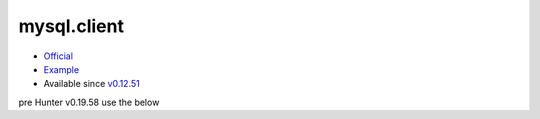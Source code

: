 .. spelling::

    mysql.client

.. _pkg.mysql.client:

mysql.client
============

-  `Official <http://dev.mysql.com/downloads/connector/cpp/>`__
-  `Example <https://github.com/ruslo/hunter/blob/develop/examples/MySQL-client/CMakeLists.txt>`__
-  Available since
   `v0.12.51 <https://github.com/ruslo/hunter/releases/tag/v0.12.51>`__

.. code-block::cmake

    hunter_add_package(MySQL-client)
    find_package(MySQL-client REQUIRED)
    target_link_libraries(... "MySQL::libmysql")

pre Hunter v0.19.58 use the below

.. code-block::cmake

    hunter_add_package(MySQL-client)
    find_package(MySQL-client REQUIRED)
    target_link_libraries(... "MySQL::client")
